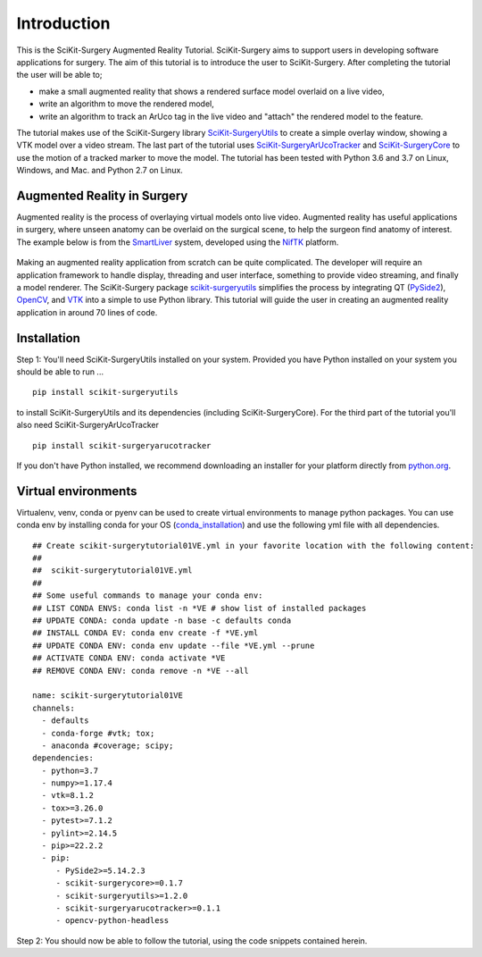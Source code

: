 .. highlight:: shell

.. _Introduction:

===============================================
Introduction
===============================================

This is the SciKit-Surgery Augmented Reality Tutorial. SciKit-Surgery aims to support users in
developing software applications for surgery. The aim of this tutorial is to
introduce the user to SciKit-Surgery. After completing the tutorial the user will be able to;

- make a small augmented reality that shows a rendered surface model overlaid on a
  live video,
- write an algorithm to move the rendered model,
- write an algorithm to track an ArUco tag in the live video and "attach" the rendered model
  to the feature.

The tutorial makes use of the SciKit-Surgery library `SciKit-SurgeryUtils`_ to create a simple overlay
window, showing a VTK model over a video stream. The last part of the tutorial uses `SciKit-SurgeryArUcoTracker`_ and `SciKit-SurgeryCore`_ to use the motion of a tracked marker to 
move the model. The tutorial has been tested with
Python 3.6 and 3.7 on Linux, Windows, and Mac. and Python 2.7 on Linux.

Augmented Reality in Surgery
~~~~~~~~~~~~~~~~~~~~~~~~~~~~

Augmented reality is the process of overlaying virtual models onto
live video. Augmented reality has useful applications in surgery, where 
unseen anatomy can be overlaid on the surgical scene, to help the surgeon 
find anatomy of interest. The example below is from the `SmartLiver`_ system, 
developed using the `NifTK`_ platform.

.. figure:: https://github.com/SciKit-Surgery/SciKit-SurgeryTutorial01/raw/master/doc/croppedOverlayVideo.gif

Making an augmented reality application from scratch can be quite complicated.
The developer will require an
application framework to handle display, threading and user interface, something
to provide video streaming, and finally a model renderer. The SciKit-Surgery package
`scikit-surgeryutils`_ simplifies the process by integrating QT (`PySide2`_),
`OpenCV`_, and `VTK`_ into a simple to use Python library. This tutorial will
guide the user in creating an augmented reality application in around 70 lines of code.

Installation
~~~~~~~~~~~~
Step 1:
You'll need SciKit-SurgeryUtils installed on your system. Provided you have Python installed on 
your system you should be able to run ...
::
 
  pip install scikit-surgeryutils

to install SciKit-SurgeryUtils and its dependencies (including SciKit-SurgeryCore).
For the third part of the tutorial you'll also need SciKit-SurgeryArUcoTracker

::

  pip install scikit-surgeryarucotracker

If you don't have Python installed, we 
recommend downloading an installer for your platform directly from `python.org`_.

Virtual environments
~~~~~~~~~~~~
Virtualenv, venv, conda or pyenv can be used to create virtual environments to manage python packages.
You can use conda env by installing conda for your OS (`conda_installation`_) and use the following yml file with all dependencies.
::
   ## Create scikit-surgerytutorial01VE.yml in your favorite location with the following content:
   ##
   ##  scikit-surgerytutorial01VE.yml
   ##
   ## Some useful commands to manage your conda env:
   ## LIST CONDA ENVS: conda list -n *VE # show list of installed packages
   ## UPDATE CONDA: conda update -n base -c defaults conda
   ## INSTALL CONDA EV: conda env create -f *VE.yml
   ## UPDATE CONDA ENV: conda env update --file *VE.yml --prune
   ## ACTIVATE CONDA ENV: conda activate *VE
   ## REMOVE CONDA ENV: conda remove -n *VE --all

   name: scikit-surgerytutorial01VE
   channels:
     - defaults
     - conda-forge #vtk; tox;
     - anaconda #coverage; scipy;
   dependencies:
     - python=3.7
     - numpy>=1.17.4
     - vtk=8.1.2
     - tox>=3.26.0
     - pytest>=7.1.2
     - pylint>=2.14.5
     - pip>=22.2.2
     - pip:
        - PySide2>=5.14.2.3
        - scikit-surgerycore>=0.1.7
        - scikit-surgeryutils>=1.2.0
        - scikit-surgeryarucotracker>=0.1.1
        - opencv-python-headless

Step 2: 
You should now be able to follow the tutorial, using the code snippets contained herein.

.. _`python.org`: https://www.python.org/downloads/
.. _`SmartLiver`: https://link.springer.com/article/10.1007/s11548-018-1761-3
.. _`NifTK`: https://link.springer.com/article/10.1007/s11548-014-1124-7
.. _`SciKit-SurgeryUtils`: https://pypi.org/project/scikit-surgeryutils/
.. _`SciKit-SurgeryCore`: https://pypi.org/project/scikit-surgerycore/
.. _`SciKit-SurgeryArUcoTracker`: https://pypi.org/project/scikit-surgeryarucotracker/
.. _`PySide2`: https://pypi.org/project/PySide2
.. _`OpenCV` : https://pypi.org/project/opencv-contrib-python
.. _`VTK` : https://pypi.org/project/vtk
.. _`conda_installation` : https://conda.io/projects/conda/en/latest/user-guide/install/index.html
